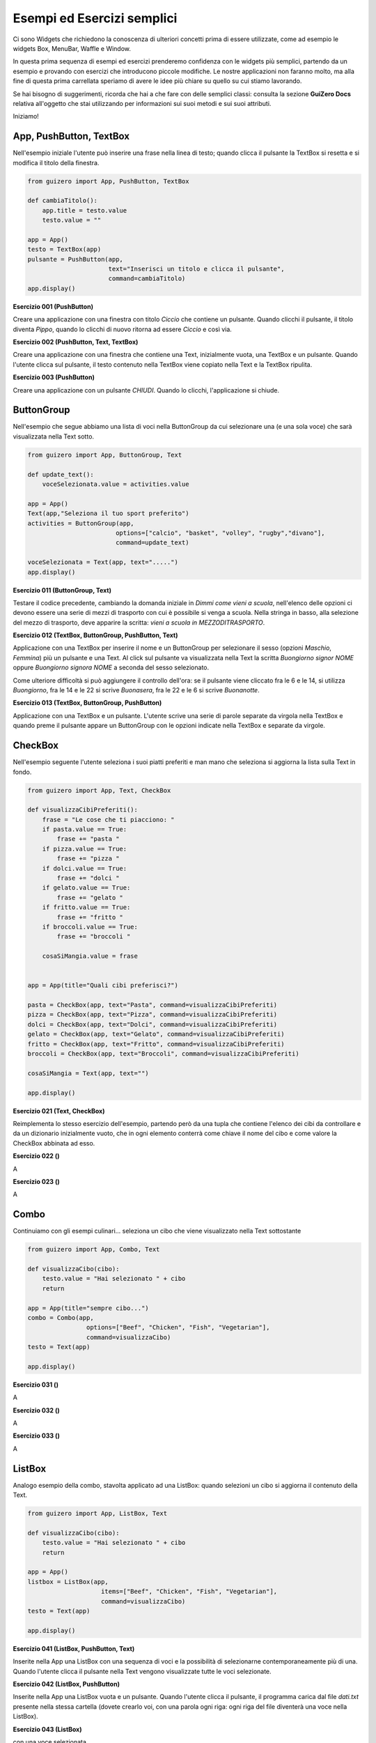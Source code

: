 ===========================
Esempi ed Esercizi semplici
===========================


Ci sono Widgets che richiedono la conoscenza di ulteriori concetti prima di essere utilizzate, come ad esempio le widgets Box, MenuBar, Waffle e Window. 

In questa prima sequenza di esempi ed esercizi prenderemo confidenza con le widgets più semplici, partendo da un esempio e provando con esercizi 
che introducono piccole modifiche. Le nostre applicazioni non faranno molto, ma alla fine di questa prima carrellata speriamo di avere le idee più chiare su quello su cui stiamo lavorando.

Se hai bisogno di suggerimenti, ricorda che hai a che fare con delle semplici classi: consulta la sezione **GuiZero Docs** relativa all'oggetto che 
stai utilizzando per informazioni sui suoi metodi e sui suoi attributi.

Iniziamo!



App, PushButton, TextBox
========================

Nell'esempio iniziale l'utente può inserire una frase nella linea di testo; quando clicca il pulsante la TextBox si resetta e si modifica il
titolo della finestra.

.. code:: python

    from guizero import App, PushButton, TextBox

    def cambiaTitolo():
        app.title = testo.value
        testo.value = ""

    app = App()
    testo = TextBox(app)
    pulsante = PushButton(app,
                          text="Inserisci un titolo e clicca il pulsante", 
                          command=cambiaTitolo)
    app.display()


.. image:: esempi/es000.jpg



**Esercizio 001 (PushButton)**

Creare una applicazione con una finestra con titolo *Ciccio* che contiene un pulsante. Quando clicchi il pulsante, il titolo
diventa *Pippo*, quando lo clicchi di nuovo ritorna ad essere *Ciccio* e così via.



**Esercizio 002 (PushButton, Text, TextBox)**

Creare una applicazione con una finestra che contiene una Text, inizialmente vuota, una TextBox e un pulsante. Quando l'utente
clicca sul pulsante, il testo contenuto nella TextBox viene copiato nella Text e la TextBox ripulita.



**Esercizio 003 (PushButton)**

Creare una applicazione con un pulsante *CHIUDI*. Quando lo clicchi, l'applicazione si chiude.



ButtonGroup
===========

Nell'esempio che segue abbiamo una lista di voci nella ButtonGroup da cui selezionare una (e una sola voce) che sarà visualizzata nella Text sotto.

.. code:: python

    from guizero import App, ButtonGroup, Text

    def update_text():
        voceSelezionata.value = activities.value

    app = App()
    Text(app,"Seleziona il tuo sport preferito")
    activities = ButtonGroup(app,
                            options=["calcio", "basket", "volley", "rugby","divano"],
                            command=update_text)

    voceSelezionata = Text(app, text=".....")
    app.display()


.. image:: esempi/es010.jpg



**Esercizio 011 (ButtonGroup, Text)**

Testare il codice precedente, cambiando la domanda iniziale in *Dimmi come vieni a scuola*, nell'elenco delle opzioni ci devono essere una serie
di mezzi di trasporto con cui è possibile si venga a scuola. Nella stringa in basso, alla selezione del mezzo di trasporto, deve apparire la scritta:
*vieni a scuola in MEZZODITRASPORTO*.



**Esercizio 012 (TextBox, ButtonGroup, PushButton, Text)**

Applicazione con una TextBox per inserire il nome e un ButtonGroup per selezionare il sesso (opzioni *Maschio*, *Femmina*) più un pulsante e una Text.
Al click sul pulsante va visualizzata nella Text la scritta *Buongiorno signor NOME* oppure *Buongiorno signora NOME* a seconda del sesso selezionato.

Come ulteriore difficoltà si può aggiungere il controllo dell'ora: se il pulsante viene cliccato fra le 6 e le 14, si utilizza *Buongiorno*, fra le 14 e le 22
si scrive *Buonasera*, fra le 22 e le 6 si scrive *Buonanotte*.



**Esercizio 013 (TextBox, ButtonGroup, PushButton)**

Applicazione con una TextBox e un pulsante. L'utente scrive una serie di parole separate da virgola nella TextBox e quando preme il pulsante appare
un ButtonGroup con le opzioni indicate nella TextBox e separate da virgole.



CheckBox
========

Nell'esempio seguente l'utente seleziona i suoi piatti preferiti e man mano che seleziona si aggiorna la lista sulla Text in fondo.

.. code:: python

    from guizero import App, Text, CheckBox

    def visualizzaCibiPreferiti():
        frase = "Le cose che ti piacciono: "
        if pasta.value == True:
            frase += "pasta "
        if pizza.value == True:
            frase += "pizza "
        if dolci.value == True:
            frase += "dolci "
        if gelato.value == True:
            frase += "gelato "
        if fritto.value == True:
            frase += "fritto "
        if broccoli.value == True:
            frase += "broccoli "
        
        cosaSiMangia.value = frase
            

    app = App(title="Quali cibi preferisci?")

    pasta = CheckBox(app, text="Pasta", command=visualizzaCibiPreferiti)
    pizza = CheckBox(app, text="Pizza", command=visualizzaCibiPreferiti)
    dolci = CheckBox(app, text="Dolci", command=visualizzaCibiPreferiti)
    gelato = CheckBox(app, text="Gelato", command=visualizzaCibiPreferiti)
    fritto = CheckBox(app, text="Fritto", command=visualizzaCibiPreferiti)
    broccoli = CheckBox(app, text="Broccoli", command=visualizzaCibiPreferiti)

    cosaSiMangia = Text(app, text="")

    app.display()


.. image:: esempi/es020.jpg



**Esercizio 021 (Text, CheckBox)**

Reimplementa lo stesso esercizio dell'esempio, partendo però da una tupla che contiene l'elenco dei cibi da controllare e da un dizionario
inizialmente vuoto, che in ogni elemento conterrà come chiave il nome del cibo e come valore la CheckBox abbinata ad esso.


**Esercizio 022 ()**

A


**Esercizio 023 ()**

A



Combo
=====

Continuiamo con gli esempi culinari... seleziona un cibo che viene visualizzato nella Text sottostante


.. code:: python

    from guizero import App, Combo, Text
    
    def visualizzaCibo(cibo):
        testo.value = "Hai selezionato " + cibo
        return
        
    app = App(title="sempre cibo...")
    combo = Combo(app, 
                    options=["Beef", "Chicken", "Fish", "Vegetarian"],
                    command=visualizzaCibo)
    testo = Text(app)
    
    app.display()


.. image:: esempi/es030.jpg



**Esercizio 031 ()**

A


**Esercizio 032 ()**

A


**Esercizio 033 ()**

A



ListBox
=======

Analogo esempio della combo, stavolta applicato ad una ListBox: quando selezioni un cibo si aggiorna il contenuto della Text.


.. code:: python

    from guizero import App, ListBox, Text

    def visualizzaCibo(cibo):
        testo.value = "Hai selezionato " + cibo
        return

    app = App()
    listbox = ListBox(app, 
                        items=["Beef", "Chicken", "Fish", "Vegetarian"],
                        command=visualizzaCibo)
    testo = Text(app)
    
    app.display()


.. image:: esempi/es040.jpg



**Esercizio 041 (ListBox, PushButton, Text)**

Inserite nella App una ListBox con una sequenza di voci e la possibilità di selezionarne contemporaneamente più di una. Quando l'utente clicca il pulsante
nella Text vengono visualizzate tutte le voci selezionate.


**Esercizio 042 (ListBox, PushButton)**

Inserite nella App una ListBox vuota e un pulsante. Quando l'utente clicca il pulsante, il programma carica dal file *dati.txt* presente nella stessa cartella
(dovete crearlo voi, con una parola ogni riga: ogni riga del file diventerà una voce nella ListBox). 


**Esercizio 043 (ListBox)**

con una voce selezionata



Slider
======

.. code:: python


    from guizero import App, Slider, Text
    
    def slider_changed(slider_value):
        testo.value = "il valore attuale dello slider è " + slider_value

    app = App()
    slider = Slider(app, command=slider_changed)
    testo = Text(app)
    
    app.display()


.. image:: esempi/es050.jpg



**Esercizio 051 ()**

A


**Esercizio 052 ()**

A


**Esercizio 053 ()**

A
